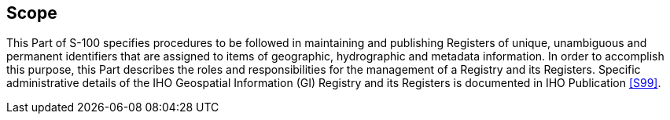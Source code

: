 == Scope

This Part of S-100 specifies procedures to be followed in maintaining and
publishing Registers of unique, unambiguous and permanent identifiers that are
assigned to items of geographic, hydrographic and metadata information. In order to
accomplish this purpose, this Part describes the roles and responsibilities for the
management of a Registry and its Registers. Specific administrative details of the
IHO Geospatial Information (GI) Registry and its Registers is documented in IHO
Publication <<S99>>.
